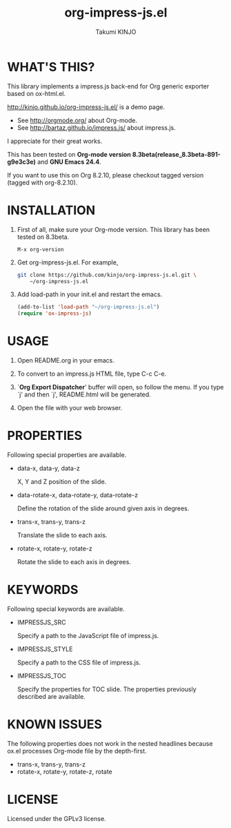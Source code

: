 #+TITLE: org-impress-js.el
#+AUTHOR: Takumi KINJO
#+OPTIONS: num:nil ^:nil
#+IMPRESSJS_STYLE: http://kinjo.github.io/org-impress-js.el/resources/css/impress-demo.css
#+IMPRESSJS_SRC: http://kinjo.github.io/org-impress-js.el/resources/js/impress.js
#+HTML_HEAD: <link rel="stylesheet" href="http://kinjo.github.io/org-impress-js.el/resources/css/mystyle.css" type="text/css" />
#+IMPRESSJS_TOC: trans-x:1000 trans-z:500 rotate-y:40 class:slide
* WHAT'S THIS?
  :PROPERTIES:
  :rotate-y: 40
  :trans-x:  1000
  :trans-z:  500
  :END:

  This library implements a impress.js back-end for Org
  generic exporter based on ox-html.el.

  http://kinjo.github.io/org-impress-js.el/ is a demo page.

  * See http://orgmode.org/ about Org-mode.
  * See http://bartaz.github.io/impress.js/ about impress.js.

  I appreciate for their great works.

  This has been tested on *Org-mode version 8.3beta(release_8.3beta-891-g9e3c3e)*
  and *GNU Emacs 24.4*.

  If you want to use this on Org 8.2.10, please checkout
  tagged version (tagged with org-8.2.10).

* INSTALLATION
  :PROPERTIES:
  :rotate-y: 40
  :trans-x:  1000
  :trans-z:  500
  :END:

  1) First of all, make sure your Org-mode version.
     This library has been tested on 8.3beta.
     #+BEGIN_SRC text
       M-x org-version
     #+END_SRC

  2) Get org-impress-js.el. For example,
     #+BEGIN_SRC sh
       git clone https://github.com/kinjo/org-impress-js.el.git \
           ~/org-impress-js.el
     #+END_SRC

  3) Add load-path in your init.el and restart the emacs.
     #+BEGIN_SRC emacs-lisp
       (add-to-list 'load-path "~/org-impress-js.el")
       (require 'ox-impress-js)
     #+END_SRC
* USAGE
  :PROPERTIES:
  :rotate-y: 40
  :trans-x:  1000
  :trans-z:  500
  :END:

  1. Open README.org in your emacs.

  2. To convert to an impress.js HTML file, type C-c C-e.

  3. `*Org Export Dispatcher*' buffer will open, so follow the menu.
     If you type `j' and then `j', README.html will be generated.

  4. Open the file with your web browser.

* PROPERTIES
  :PROPERTIES:
  :rotate-y: 40
  :trans-x:  1000
  :trans-z:  500
  :END:

  Following special properties are available.

  * data-x, data-y, data-z

    X, Y and Z position of the slide.

  * data-rotate-x, data-rotate-y, data-rotate-z

    Define the rotation of the slide around given axis in degrees.

  * trans-x, trans-y, trans-z

    Translate the slide to each axis.

  * rotate-x, rotate-y, rotate-z

    Rotate the slide to each axis in degrees.

* KEYWORDS
  :PROPERTIES:
  :rotate-y: 40
  :trans-x:  1000
  :trans-z:  500
  :END:

  Following special keywords are available.

  * IMPRESSJS_SRC

    Specify a path to the JavaScript file of impress.js.

  * IMPRESSJS_STYLE

    Specify a path to the CSS file of impress.js.

  * IMPRESSJS_TOC

    Specify the properties for TOC slide. The properties previously described
    are available.

* KNOWN ISSUES
  :PROPERTIES:
  :rotate-y: 40
  :trans-x:  1000
  :trans-z:  500
  :END:

  The following properties does not work in the nested headlines
  because ox.el processes Org-mode file by the depth-first.

  * trans-x, trans-y, trans-z
  * rotate-x, rotate-y, rotate-z, rotate

* LICENSE
  :PROPERTIES:
  :rotate-y: 40
  :trans-x:  1000
  :trans-z:  500
  :END:

  Licensed under the GPLv3 license.
